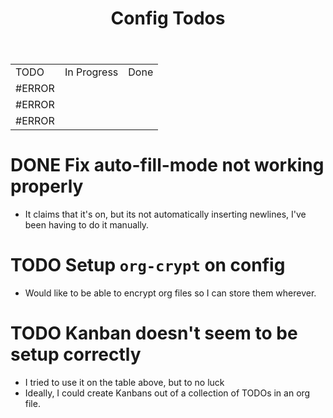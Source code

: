 #+TITLE: Config Todos

| TODO   | In Progress | Done |
| #ERROR |             |      |
| #ERROR |             |      |
| #ERROR |             |      |
#+TBLFM: @1$1='(kanban-headers)::@2$1..@>$1='(kanban-todo @# @2$2..@>$>)


* DONE Fix auto-fill-mode not working properly
 - It claims that it's on, but its not automatically inserting newlines, I've
   been having to do it manually.

* TODO Setup ~org-crypt~ on config
 - Would like to be able to encrypt org files so I can store them wherever.

* TODO Kanban doesn't seem to be setup correctly
 - I tried to use it on the table above, but to no luck
 - Ideally, I could create Kanbans out of a collection of TODOs in an org
   file.
